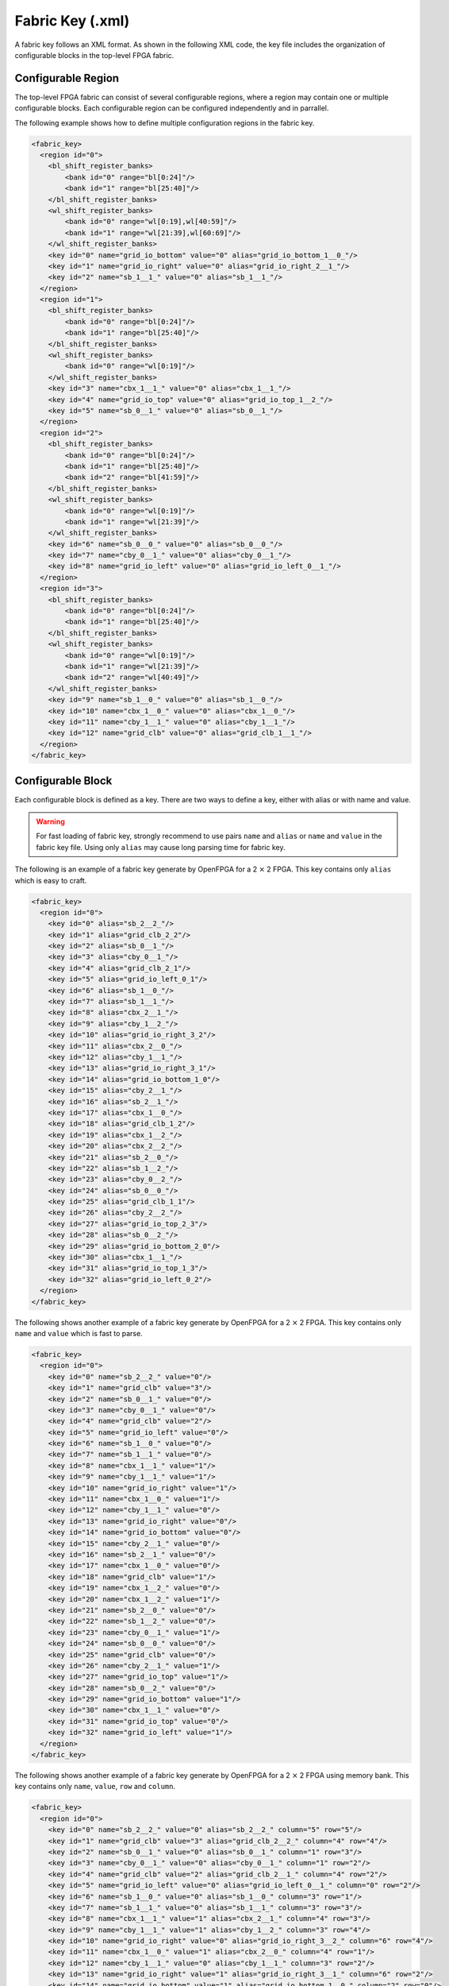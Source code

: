 .. _file_formats_fabric_key:

Fabric Key (.xml)
~~~~~~~~~~~~~~~~~

A fabric key follows an XML format. As shown in the following XML code, the key file includes the organization of configurable blocks in the top-level FPGA fabric. 

Configurable Region
^^^^^^^^^^^^^^^^^^^

The top-level FPGA fabric can consist of several configurable regions, where a region may contain one or multiple configurable blocks. Each configurable region can be configured independently and in parrallel.

.. option:: <region id="<int>"/>

  - ``id`` indicates the unique id of a configurable region in the fabric.

  .. warning:: The id must start from zero!

  .. note:: The number of regions defined in the fabric key must be consistent with the number of regions defined in the configuration protocol of architecture description. (See details in :ref:`config_protocol`).

The following example shows how to define multiple configuration regions in the fabric key.

.. code-block:: xml

  <fabric_key>
    <region id="0">
      <bl_shift_register_banks>
          <bank id="0" range="bl[0:24]"/>
          <bank id="1" range="bl[25:40]"/>
      </bl_shift_register_banks>
      <wl_shift_register_banks>
          <bank id="0" range="wl[0:19],wl[40:59]"/>
          <bank id="1" range="wl[21:39],wl[60:69]"/>
      </wl_shift_register_banks>
      <key id="0" name="grid_io_bottom" value="0" alias="grid_io_bottom_1__0_"/>
      <key id="1" name="grid_io_right" value="0" alias="grid_io_right_2__1_"/>
      <key id="2" name="sb_1__1_" value="0" alias="sb_1__1_"/>
    </region>
    <region id="1">
      <bl_shift_register_banks>
          <bank id="0" range="bl[0:24]"/>
          <bank id="1" range="bl[25:40]"/>
      </bl_shift_register_banks>
      <wl_shift_register_banks>
          <bank id="0" range="wl[0:19]"/>
      </wl_shift_register_banks>
      <key id="3" name="cbx_1__1_" value="0" alias="cbx_1__1_"/>
      <key id="4" name="grid_io_top" value="0" alias="grid_io_top_1__2_"/>
      <key id="5" name="sb_0__1_" value="0" alias="sb_0__1_"/>
    </region>
    <region id="2">
      <bl_shift_register_banks>
          <bank id="0" range="bl[0:24]"/>
          <bank id="1" range="bl[25:40]"/>
          <bank id="2" range="bl[41:59]"/>
      </bl_shift_register_banks>
      <wl_shift_register_banks>
          <bank id="0" range="wl[0:19]"/>
          <bank id="1" range="wl[21:39]"/>
      </wl_shift_register_banks>
      <key id="6" name="sb_0__0_" value="0" alias="sb_0__0_"/>
      <key id="7" name="cby_0__1_" value="0" alias="cby_0__1_"/>
      <key id="8" name="grid_io_left" value="0" alias="grid_io_left_0__1_"/>
    </region>
    <region id="3">
      <bl_shift_register_banks>
          <bank id="0" range="bl[0:24]"/>
          <bank id="1" range="bl[25:40]"/>
      </bl_shift_register_banks>
      <wl_shift_register_banks>
          <bank id="0" range="wl[0:19]"/>
          <bank id="1" range="wl[21:39]"/>
          <bank id="2" range="wl[40:49]"/>
      </wl_shift_register_banks>
      <key id="9" name="sb_1__0_" value="0" alias="sb_1__0_"/>
      <key id="10" name="cbx_1__0_" value="0" alias="cbx_1__0_"/>
      <key id="11" name="cby_1__1_" value="0" alias="cby_1__1_"/>
      <key id="12" name="grid_clb" value="0" alias="grid_clb_1__1_"/>
    </region>
  </fabric_key>


Configurable Block
^^^^^^^^^^^^^^^^^^^

Each configurable block is defined as a key. There are two ways to define a key, either with alias or with name and value. 

.. option:: <key id="<int>" alias="<string>" name="<string>" value="<int>"/>

  - ``id`` indicates the sequence of the configurable memory block in the top-level FPGA fabric.

  - ``name`` indicates the module name of the configurable memory block. This property becomes optional when ``alias`` is defined.

  - ``value`` indicates the instance id of the configurable memory block in the top-level FPGA fabric. This property becomes optional when ``alias`` is defined.

  - ``alias`` indicates the instance name of the configurable memory block in the top-level FPGA fabric. If a valid alias is specified, the ``name`` and ``value`` are not required.

  - ``column`` indicates the relative x coordinate for a configurable memory in a configurable region at the top-level FPGA fabric. This is required when the memory bank protocol is selection. 

    .. note:: The configurable memory blocks in the same column will share the same Bit Line (BL) bus

  - ``row`` indicates the relative y coordinate for a configurable memory in a configurable region at the top-level FPGA fabric. This is required when the memory bank protocol is selection.

    .. note:: The configurable memory blocks in the same row will share the same Word Line (WL) bus

.. warning:: For fast loading of fabric key, strongly recommend to use pairs ``name`` and ``alias`` or ``name`` and ``value`` in the fabric key file. Using only ``alias`` may cause long parsing time for fabric key. 

The following is an example of a fabric key generate by OpenFPGA for a 2 :math:`\times` 2 FPGA.
This key contains only ``alias`` which is easy to craft.

.. code-block:: xml

  <fabric_key>
    <region id="0">
      <key id="0" alias="sb_2__2_"/>
      <key id="1" alias="grid_clb_2_2"/>
      <key id="2" alias="sb_0__1_"/>
      <key id="3" alias="cby_0__1_"/>
      <key id="4" alias="grid_clb_2_1"/>
      <key id="5" alias="grid_io_left_0_1"/>
      <key id="6" alias="sb_1__0_"/>
      <key id="7" alias="sb_1__1_"/>
      <key id="8" alias="cbx_2__1_"/>
      <key id="9" alias="cby_1__2_"/>
      <key id="10" alias="grid_io_right_3_2"/>
      <key id="11" alias="cbx_2__0_"/>
      <key id="12" alias="cby_1__1_"/>
      <key id="13" alias="grid_io_right_3_1"/>
      <key id="14" alias="grid_io_bottom_1_0"/>
      <key id="15" alias="cby_2__1_"/>
      <key id="16" alias="sb_2__1_"/>
      <key id="17" alias="cbx_1__0_"/>
      <key id="18" alias="grid_clb_1_2"/>
      <key id="19" alias="cbx_1__2_"/>
      <key id="20" alias="cbx_2__2_"/>
      <key id="21" alias="sb_2__0_"/>
      <key id="22" alias="sb_1__2_"/>
      <key id="23" alias="cby_0__2_"/>
      <key id="24" alias="sb_0__0_"/>
      <key id="25" alias="grid_clb_1_1"/>
      <key id="26" alias="cby_2__2_"/>
      <key id="27" alias="grid_io_top_2_3"/>
      <key id="28" alias="sb_0__2_"/>
      <key id="29" alias="grid_io_bottom_2_0"/>
      <key id="30" alias="cbx_1__1_"/>
      <key id="31" alias="grid_io_top_1_3"/>
      <key id="32" alias="grid_io_left_0_2"/>
    </region>
  </fabric_key>

The following shows another example of a fabric key generate by OpenFPGA for a 2 :math:`\times` 2 FPGA.
This key contains only ``name`` and ``value`` which is fast to parse.

.. code-block:: xml

  <fabric_key>
    <region id="0">
      <key id="0" name="sb_2__2_" value="0"/>
      <key id="1" name="grid_clb" value="3"/>
      <key id="2" name="sb_0__1_" value="0"/>
      <key id="3" name="cby_0__1_" value="0"/>
      <key id="4" name="grid_clb" value="2"/>
      <key id="5" name="grid_io_left" value="0"/>
      <key id="6" name="sb_1__0_" value="0"/>
      <key id="7" name="sb_1__1_" value="0"/>
      <key id="8" name="cbx_1__1_" value="1"/>
      <key id="9" name="cby_1__1_" value="1"/>
      <key id="10" name="grid_io_right" value="1"/>
      <key id="11" name="cbx_1__0_" value="1"/>
      <key id="12" name="cby_1__1_" value="0"/>
      <key id="13" name="grid_io_right" value="0"/>
      <key id="14" name="grid_io_bottom" value="0"/>
      <key id="15" name="cby_2__1_" value="0"/>
      <key id="16" name="sb_2__1_" value="0"/>
      <key id="17" name="cbx_1__0_" value="0"/>
      <key id="18" name="grid_clb" value="1"/>
      <key id="19" name="cbx_1__2_" value="0"/>
      <key id="20" name="cbx_1__2_" value="1"/>
      <key id="21" name="sb_2__0_" value="0"/>
      <key id="22" name="sb_1__2_" value="0"/>
      <key id="23" name="cby_0__1_" value="1"/>
      <key id="24" name="sb_0__0_" value="0"/>
      <key id="25" name="grid_clb" value="0"/>
      <key id="26" name="cby_2__1_" value="1"/>
      <key id="27" name="grid_io_top" value="1"/>
      <key id="28" name="sb_0__2_" value="0"/>
      <key id="29" name="grid_io_bottom" value="1"/>
      <key id="30" name="cbx_1__1_" value="0"/>
      <key id="31" name="grid_io_top" value="0"/>
      <key id="32" name="grid_io_left" value="1"/>
    </region>
  </fabric_key>

The following shows another example of a fabric key generate by OpenFPGA for a 2 :math:`\times` 2 FPGA using memory bank.
This key contains only ``name``, ``value``, ``row`` and ``column``.

.. code-block:: xml

  <fabric_key>
    <region id="0">
      <key id="0" name="sb_2__2_" value="0" alias="sb_2__2_" column="5" row="5"/>
      <key id="1" name="grid_clb" value="3" alias="grid_clb_2__2_" column="4" row="4"/>
      <key id="2" name="sb_0__1_" value="0" alias="sb_0__1_" column="1" row="3"/>
      <key id="3" name="cby_0__1_" value="0" alias="cby_0__1_" column="1" row="2"/>
      <key id="4" name="grid_clb" value="2" alias="grid_clb_2__1_" column="4" row="2"/>
      <key id="5" name="grid_io_left" value="0" alias="grid_io_left_0__1_" column="0" row="2"/>
      <key id="6" name="sb_1__0_" value="0" alias="sb_1__0_" column="3" row="1"/>
      <key id="7" name="sb_1__1_" value="0" alias="sb_1__1_" column="3" row="3"/>
      <key id="8" name="cbx_1__1_" value="1" alias="cbx_2__1_" column="4" row="3"/>
      <key id="9" name="cby_1__1_" value="1" alias="cby_1__2_" column="3" row="4"/>
      <key id="10" name="grid_io_right" value="0" alias="grid_io_right_3__2_" column="6" row="4"/>
      <key id="11" name="cbx_1__0_" value="1" alias="cbx_2__0_" column="4" row="1"/>
      <key id="12" name="cby_1__1_" value="0" alias="cby_1__1_" column="3" row="2"/>
      <key id="13" name="grid_io_right" value="1" alias="grid_io_right_3__1_" column="6" row="2"/>
      <key id="14" name="grid_io_bottom" value="1" alias="grid_io_bottom_1__0_" column="2" row="0"/>
      <key id="15" name="cby_2__1_" value="0" alias="cby_2__1_" column="5" row="2"/>
      <key id="16" name="sb_2__1_" value="0" alias="sb_2__1_" column="5" row="3"/>
      <key id="17" name="cbx_1__0_" value="0" alias="cbx_1__0_" column="2" row="1"/>
      <key id="18" name="grid_clb" value="1" alias="grid_clb_1__2_" column="2" row="4"/>
      <key id="19" name="cbx_1__2_" value="0" alias="cbx_1__2_" column="2" row="5"/>
      <key id="20" name="cbx_1__2_" value="1" alias="cbx_2__2_" column="4" row="5"/>
      <key id="21" name="sb_2__0_" value="0" alias="sb_2__0_" column="5" row="1"/>
      <key id="22" name="sb_1__2_" value="0" alias="sb_1__2_" column="3" row="5"/>
      <key id="23" name="cby_0__1_" value="1" alias="cby_0__2_" column="1" row="4"/>
      <key id="24" name="sb_0__0_" value="0" alias="sb_0__0_" column="1" row="1"/>
      <key id="25" name="grid_clb" value="0" alias="grid_clb_1__1_" column="2" row="2"/>
      <key id="26" name="cby_2__1_" value="1" alias="cby_2__2_" column="5" row="4"/>
      <key id="27" name="grid_io_top" value="1" alias="grid_io_top_2__3_" column="4" row="6"/>
      <key id="28" name="sb_0__2_" value="0" alias="sb_0__2_" column="1" row="5"/>
      <key id="29" name="grid_io_bottom" value="0" alias="grid_io_bottom_2__0_" column="4" row="0"/>
      <key id="30" name="cbx_1__1_" value="0" alias="cbx_1__1_" column="2" row="3"/>
      <key id="31" name="grid_io_top" value="0" alias="grid_io_top_1__3_" column="2" row="6"/>
      <key id="32" name="grid_io_left" value="1" alias="grid_io_left_0__2_" column="0" row="4"/>
    </region>
  </fabric_key>

BL Shift Register Banks
^^^^^^^^^^^^^^^^^^^^^^^

.. note:: The customizable is only available when the shift-register-based memory bank is selected in :ref:`config_protocol`

Each Bit-Line (BL) shift register bank is defined in the code block ``<bl_shift_register_banks>``.
A shift register bank may contain multiple shift register chains.
- each shift register chain can be defined using the ``bank`` syntax
- the BLs controlled by each chain can be customized through the ``range`` syntax.

.. option:: <bank id="<int>" range="<ports>"/>

  - ``id`` indicates the sequence of the shift register chain in the bank. The id denotes the index in the head or tail bus. For example, ``id="0"`` means the head or tail of the shift register will be in the first bit of a head bus ``head[0:4]``

  - ``range`` indicates ``BL`` port to be controlled by this shift register chain. Multiple BL ports can be defined but the sequence matters. For example, ``bl[0:3], bl[6:10]`` infers a 9-bit shift register chain whose output ports are connected from ``bl[0]`` to ``bl[10]``.

    .. note:: When creating the range, you must know the number of BLs in the configuration region

    .. note:: ports must use ``bl`` as the reserved port name


WL Shift Register Banks
^^^^^^^^^^^^^^^^^^^^^^^

.. note:: The customizable is only available when the shift-register-based memory bank is selected in :ref:`config_protocol`

Each Word-Line (WL) shift register bank is defined in the code block ``<wl_shift_register_banks>``.
A shift register bank may contain multiple shift register chains.
- each shift register chain can be defined using the ``bank`` syntax
- the BLs controlled by each chain can be customized through the ``range`` syntax.


.. option:: <bank id="<int>" range="<ports>"/>

  - ``id`` indicates the sequence of the shift register chain in the bank. The id denotes the index in the head or tail bus. For example, ``id="0"`` means the head or tail of the shift register will be in the first bit of a head bus ``head[0:4]``

  - ``range`` indicates ``WL`` port to be controlled by this shift register chain. Multiple WL ports can be defined but the sequence matters. For example, ``wl[0:3], wl[6:10]`` infers a 9-bit shift register chain whose output ports are connected from ``wl[0]`` to ``wl[10]``.

    .. note:: When creating the range, you must know the number of BLs in the configuration region

    .. note:: ports must use ``wl`` as the reserved port name

